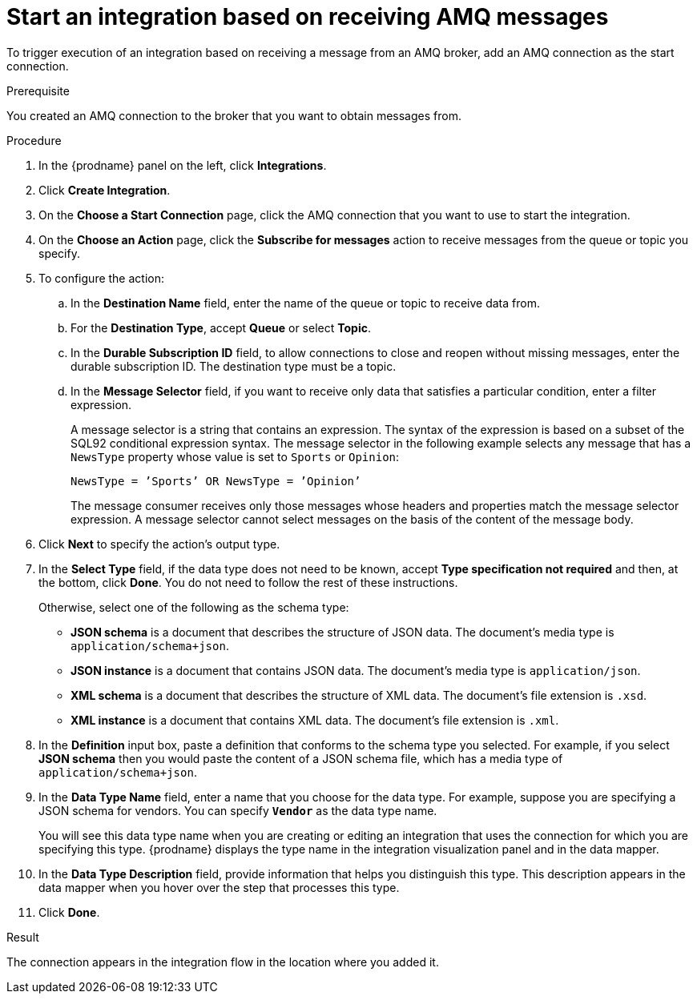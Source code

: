 // This module is included in the following assemblies:
// connecting_to_amq.adoc

[id='adding-amq-connection-start_{context}']
= Start an integration based on receiving AMQ messages

To trigger execution of an integration based on receiving a message
from an AMQ broker, add an AMQ connection as the start connection.

.Prerequisite
You created an AMQ connection to the broker that you want to obtain
messages from. 

.Procedure

. In the {prodname} panel on the left, click *Integrations*.
. Click *Create Integration*.
. On the *Choose a Start Connection* page, click the AMQ connection that
you want to use to start the integration. 
. On the *Choose an Action* page, click the *Subscribe for messages* action
to receive messages from the queue or topic you specify. 
. To configure the action:
.. In the *Destination Name* field, enter the name of the queue or topic 
to receive data from. 
.. For the *Destination Type*, accept *Queue* or select *Topic*. 
.. In the *Durable Subscription ID* field, to allow connections to 
close and reopen without missing messages, enter the durable
subscription ID. The destination type must be a topic. 
.. In the *Message Selector* field, if you want to receive only 
data that satisfies a particular condition, enter a filter expression.
+
A message selector is a string that contains an expression. The syntax of 
the expression is based on a subset of the SQL92 conditional expression syntax. 
The message selector in the following example selects any message that has a 
`NewsType` property whose value is set to `Sports` or `Opinion`:
+
`NewsType = ’Sports’ OR NewsType = ’Opinion’`
+
The message consumer receives only those messages whose headers and 
properties match the message selector expression. A message selector cannot select messages on 
the basis of the content of the message body.

.  Click *Next* to specify the action's output type. 

. In the *Select Type* field, if the data type does not need to be known, 
accept *Type specification not required* 
and then, at the bottom, click *Done*. You do not need to follow the rest of these
instructions. 
+
Otherwise, select one of the following as the schema type:
+
* *JSON schema* is a document that describes the structure of JSON data.
The document's media type is `application/schema+json`. 
* *JSON instance* is a document that contains JSON data. The document's 
media type is `application/json`. 
* *XML schema* is a document that describes the structure of XML data.
The document's file extension is `.xsd`.
* *XML instance* is a document that contains XML data. The
document's file extension is `.xml`. 

. In the *Definition* input box, paste a definition that conforms to the
schema type you selected. 
For example, if you select *JSON schema* then you would paste the content of
a JSON schema file, which has a media type of `application/schema+json`.

. In the *Data Type Name* field, enter a name that you choose for the
data type. For example, suppose you are specifying a JSON schema for
vendors. You can specify `*Vendor*` as the data type name. 
+
You will see this data type name when you are creating 
or editing an integration that uses the connection
for which you are specifying this type. {prodname} displays the type name
in the integration visualization panel and in the data mapper. 

. In the *Data Type Description* field, provide information that helps you
distinguish this type. This description appears in the data mapper when 
you hover over the step that processes this type. 
. Click *Done*. 

.Result
The connection appears in the integration flow 
in the location where you added it. 
